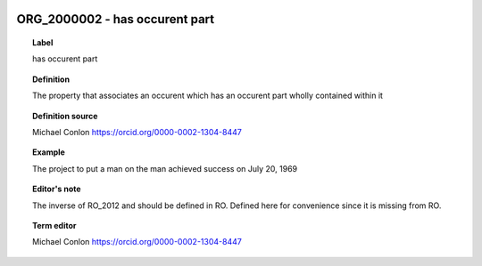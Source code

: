 
  .. index:: 
     single: ORG_2000002; has occurent part
     single: has occurent part; ORG_2000002

ORG_2000002 - has occurent part
====================================================================================

.. topic:: Label

    has occurent part

.. topic:: Definition

    The property that associates an occurent which has an occurent part wholly contained within it

.. topic:: Definition source

    Michael Conlon https://orcid.org/0000-0002-1304-8447

.. topic:: Example

    The project to put a man on the man achieved success on July 20, 1969

.. topic:: Editor's note

    The inverse of RO_2012 and should be defined in RO.  Defined here for convenience since it is missing from RO.

.. topic:: Term editor

    Michael Conlon https://orcid.org/0000-0002-1304-8447

